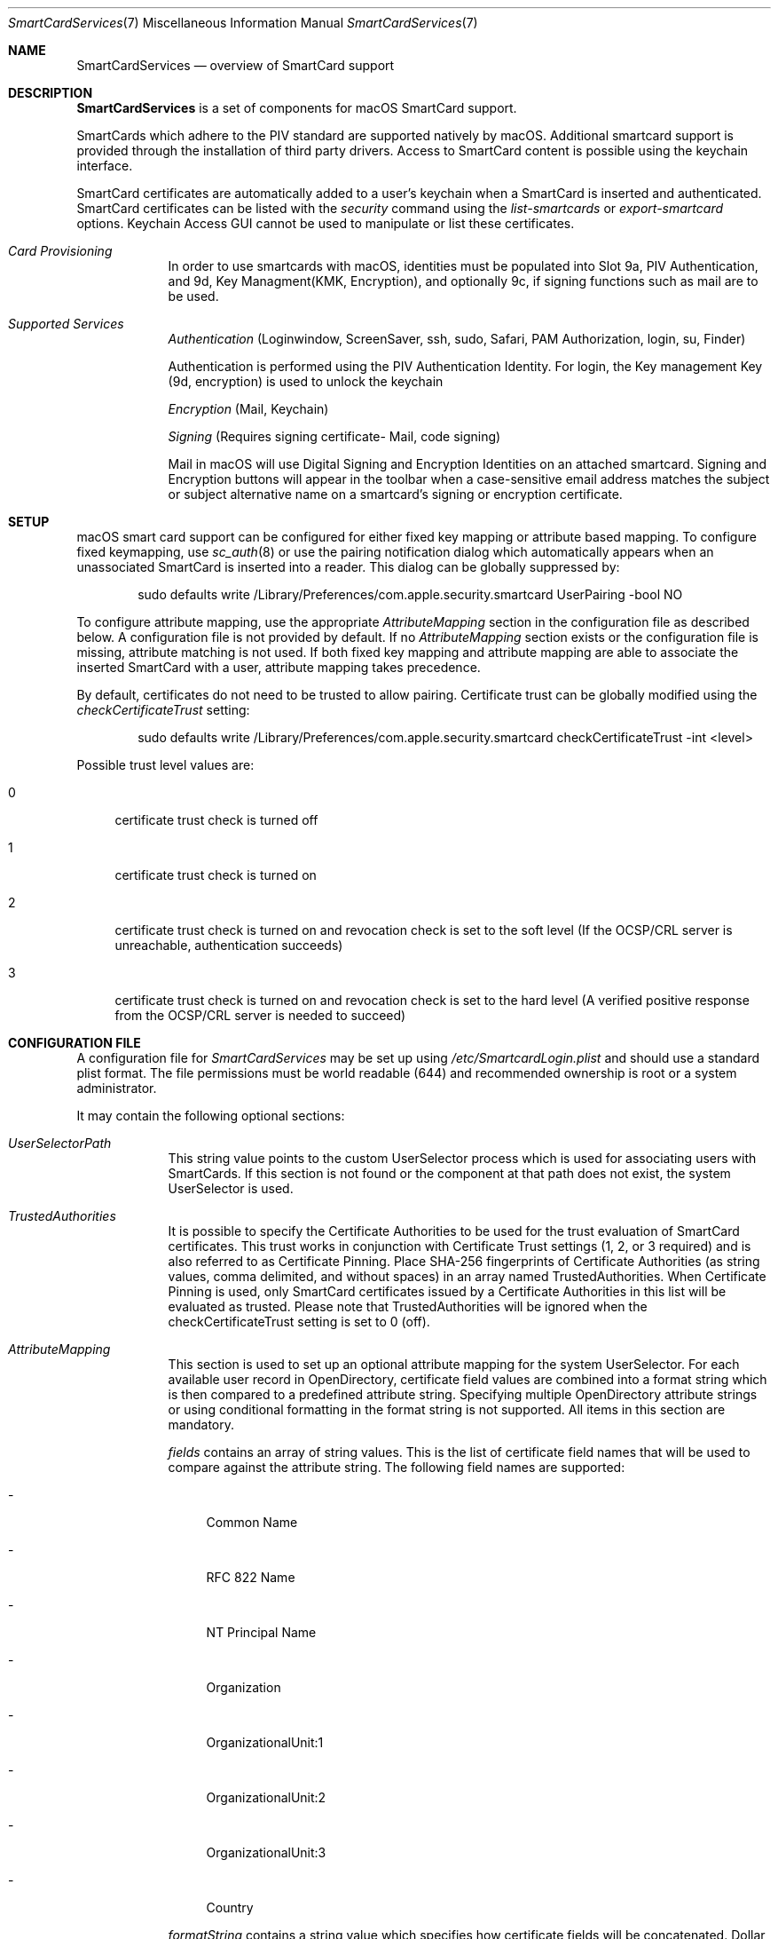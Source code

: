 .\" Copyright (c) 2014 Apple Inc.
.\" All rights reserved.
.\"
.\" Redistribution and use in source and binary forms, with or without
.\" modification, are permitted provided that the following conditions
.\" are met:
.\" 1. Redistributions of source code must retain the above copyright
.\"    notice, this list of conditions and the following disclaimer.
.\" 2. Redistributions in binary form must reproduce the above copyright
.\"    notice, this list of conditions and the following disclaimer in the
.\"    documentation and/or other materials provided with the distribution.
.\" 4. Neither the name of Apple Computer nor the names of its contributors
.\"    may be used to endorse or promote products derived from this software
.\"    without specific prior written permission.
.\"
.\" THIS SOFTWARE IS PROVIDED BY APPLE COMPUTER AND CONTRIBUTORS ``AS IS'' AND
.\" ANY EXPRESS OR IMPLIED WARRANTIES, INCLUDING, BUT NOT LIMITED TO, THE
.\" IMPLIED WARRANTIES OF MERCHANTABILITY AND FITNESS FOR A PARTICULAR PURPOSE
.\" ARE DISCLAIMED.  IN NO EVENT SHALL THE REGENTS OR CONTRIBUTORS BE LIABLE
.\" FOR ANY DIRECT, INDIRECT, INCIDENTAL, SPECIAL, EXEMPLARY, OR CONSEQUENTIAL
.\" DAMAGES (INCLUDING, BUT NOT LIMITED TO, PROCUREMENT OF SUBSTITUTE GOODS
.\" OR SERVICES; LOSS OF USE, DATA, OR PROFITS; OR BUSINESS INTERRUPTION)
.\" HOWEVER CAUSED AND ON ANY THEORY OF LIABILITY, WHETHER IN CONTRACT, STRICT
.\" LIABILITY, OR TORT (INCLUDING NEGLIGENCE OR OTHERWISE) ARISING IN ANY WAY
.\" OUT OF THE USE OF THIS SOFTWARE, EVEN IF ADVISED OF THE POSSIBILITY OF
.\" SUCH DAMAGE.
.\"
.\"
.Dd June 3, 2019
.Dt SmartCardServices 7
.Os "Apple Computer, Inc."
.Sh NAME
.Nm SmartCardServices
.Nd overview of SmartCard support
.Sh DESCRIPTION
.Nm
is a set of components for macOS SmartCard support.
.Pp
SmartCards which adhere to the PIV standard are supported natively by macOS. Additional smartcard support is provided through the installation of third party drivers.  Access to SmartCard content is possible using the keychain interface.
.Pp
SmartCard certificates are automatically added to a user's keychain when a
SmartCard is inserted and authenticated. SmartCard certificates can be listed with the
.Em security
command using the
.Em list-smartcards
or
.Em export-smartcard
options. Keychain Access
GUI cannot be used to manipulate or list these certificates.
.sp
.Bl -tag -width -indent  \" Begins a tagged list 
.It Em Card Provisioning
In order to use smartcards with macOS, identities must be populated into Slot 9a, PIV Authentication, and 9d, Key Managment(KMK, Encryption), and optionally 9c, if signing functions such as mail are to be used.
.It Em Supported Services
.Em Authentication
(Loginwindow, ScreenSaver, ssh, sudo, Safari, PAM Authorization, login, su, Finder)
.sp
Authentication is performed using the PIV Authentication Identity.  For login, the Key management Key (9d, encryption) is used to unlock the keychain
.sp
.Em Encryption
(Mail, Keychain)
.sp
.Em Signing
(Requires signing certificate- Mail, code signing)
.sp
Mail in macOS will use Digital Signing and Encryption Identities on an attached smartcard.  Signing and Encryption buttons will appear in the toolbar when a case-sensitive email address matches the subject or subject alternative name on a smartcard's signing or encryption certificate.
.El
.Sh SETUP
macOS smart card support can be configured for either fixed key mapping or attribute based mapping. To configure fixed keymapping, use
.Xr sc_auth 8
or use the pairing notification dialog which automatically appears when an unassociated SmartCard is inserted into a reader. This dialog can be globally suppressed by:
.Bd -literal -offset indent
sudo defaults write /Library/Preferences/com.apple.security.smartcard UserPairing -bool NO
.Ed
.Pp
To configure attribute mapping, use the appropriate
.Em AttributeMapping
section in the configuration file as described below. A configuration file is not provided by default. If no
.Em AttributeMapping
section exists or the configuration file is missing, attribute matching is not used. If both fixed key mapping and attribute mapping are able to associate the inserted SmartCard with a user, attribute mapping takes precedence.
.Pp
By default, certificates do not need to be trusted to allow pairing. Certificate trust can be globally modified using the
.Em checkCertificateTrust
setting:
.Bd -literal -offset indent
sudo defaults write /Library/Preferences/com.apple.security.smartcard checkCertificateTrust -int <level>

.Ed
Possible trust level values are:
.Bl -tag -width 2n
.It 0
certificate trust check is turned off
.It 1
certificate trust check is turned on
.It 2
certificate trust check is turned on and revocation check is set to the soft level (If the OCSP/CRL server is unreachable, authentication succeeds)
.It 3
certificate trust check is turned on and revocation check is set to the hard level (A verified positive response from the OCSP/CRL server is needed to succeed)
.El
.Sh CONFIGURATION FILE
A configuration file for
.Em SmartCardServices
may be set up using
.Em /etc/SmartcardLogin.plist
and should use a standard plist format. The file permissions must be world readable (644) and recommended ownership is root or a system administrator.
.sp
It may contain the following optional sections:
.Bl -tag -width -indent  \" Begins a tagged list 
.It Em UserSelectorPath
This string value points to the custom UserSelector process which is used for associating users with SmartCards. If this section is not found or the component at that path does not exist, the system UserSelector is used.
.It Em TrustedAuthorities
It is possible to specify the Certificate Authorities to be used for the trust evaluation of SmartCard certificates. This trust works in conjunction with Certificate Trust settings (1, 2, or 3 required) and is also referred to as Certificate Pinning. Place SHA-256 fingerprints of Certificate Authorities (as string values, comma delimited, and without spaces) in an array named TrustedAuthorities. When Certificate Pinning is used, only SmartCard certificates issued by a Certificate Authorities in this list will be evaluated as trusted. Please note that TrustedAuthorities will be ignored when the checkCertificateTrust setting is set to 0 (off).
.It Em AttributeMapping
This section is used to set up an optional attribute mapping for the system UserSelector. For each available user record in OpenDirectory, certificate field values are combined into a format string which is then compared to a predefined attribute string. Specifying multiple OpenDirectory attribute strings or using conditional formatting in the format string is not supported. All items in this section are mandatory.
.Pp
.Em fields
contains an array of string values. This is the list of certificate field names that will be used to compare against the attribute string. The following field names are supported:
.Bl -tag -width 2n
.It -
Common Name
.It -
RFC 822 Name
.It -
NT Principal Name
.It -
Organization
.It -
OrganizationalUnit:1
.It -
OrganizationalUnit:2
.It -
OrganizationalUnit:3
.It -
Country
.El
.Pp
.Em formatString
contains a string value which specifies how certificate fields will be concatenated. Dollar sign plus number (starting with 1) is replaced with the field
value at the appropriate index.
.Pp
.Em dsAttributeString
contains a string value. This defines the target attributes for the desired OpenDirectory user record. It will be compared against the generated format strings.
.El                      \" Ends the list
.Bl -tag -width -indent   \" Begins a tagged list 
.It Em NotEnforcedGroup
.Em NotEnforcedGroup
contains a string value. This defines the name of an Open Directory group that will not be included in mandatory smartcard enforcement, when enabled.  This is sometimes referred to as User Based Enforcement, and provides per-user granularity to
.Em SmartcardServices.
In order to leverage this feature, mandatory smartcard enforcement must be established via MDM or by using the following command:
.Bd -literal -offset indent
sudo defaults write /Library/Preferences/com.apple.security.smartcard enforceSmartCard -bool true
.Ed
.br
Remember to update the FVUnlock settings using the "diskutil apfs updatePreboot" command.
.sp
In addition, the system must be configured to allow users who are not paired with SmartCard to login with password:
.Bd -literal -offset indent
sudo defaults write /Library/Preferences/com.apple.security.smartcard allowUnmappedUsers -int 1
.Ed
.br
Remember to update the FVUnlock settings using the "diskutil apfs updatePreboot" command.
.sp
.El                      \" Ends the list
.br
.Sh ATTRIBUTE MAPPING CONFIG EXAMPLE
Sample configuration (Please note that if copying and pasting the provided example, the second line starting with <!DOCTYPE and third line ending with .dtd"> should be a single line.  This example presents it as two lines due to formatting and will need a line break removed to be a properly formatted plist):
.Pp
<?xml version="1.0" encoding="UTF-8"?>
.br
<!DOCTYPE plist PUBLIC "-//Apple//DTD PLIST 1.0//EN" "http://www.apple.com/DTDs/PropertyList-1.0.dtd">
.br
<plist version="1.0">
.br
<dict>
.br
    <key>AttributeMapping</key>
.br
    <dict>
.br
        <key>fields</key>
.br
        <array>
.br
            <string>Common Name</string>
.br
            <string>RFC 822 Name</string>
.br
        </array>
.br
        <key>formatString</key>
.br
        <string>$2-$1</string>
.br
        <key>dsAttributeString</key>
.br
        <string>dsAttrTypeNative:longName</string>
.br
    </dict>
.br
</dict>
.br
</plist>
.Pp
In this example, assume that a certificate has a
.Em Common Name
with value "John Appleseed" and an
.Em RFC 822 Name
with value "jappleseed@apple.com". The
.Em formatString
"$1-$2"
will join both values and the result will be
.Em "jappleseed@apple.com-John Appleseed".
This result will be compared to a directory attribute - in this case, the
.Em dsAttrTypeNative:email
field. When a match is found, the corresponding user is considered associated with the SmartCard.
.Sh OFFLINE SMARTCARD LOGIN VIA KERBEROS CACHING
In environments where macOS clients may not always be able to reach Directory Servers, cached SmartCard login support is possible via Kerberos caching. This configuration allows users with network accounts to authenticate via SmartCard when operating outside the enterprise environment. Note: Initial account setup requires machine binding and access to the directory server.
.Sh KERBEROS ATTRIBUTE MAPPING CONFIG EXAMPLE
Sample configuration (Please note that if copying and pasting the provided example, the second line starting with <!DOCTYPE and third line ending with .dtd"> should be a single line.  This example presents it as two lines due to formatting and will need a line break removed to be a properly formatted plist).
.sp
The following example SmartcardLogin.plist file matches the Subject Alternative Name type, NT Principal Name, in the identity on the SmartCard against the Directory Server's altSecurityIdentities field (Kerberos), allowing for offline login and authentication:
.Pp
<?xml version="1.0" encoding="UTF-8"?>
.br
<!DOCTYPE plist PUBLIC "-//Apple//DTD PLIST 1.0//EN" "http://www.apple.com/DTDs/PropertyList-1.0.dtd">
.br
<plist version="1.0">
.br
<dict>
.br
    <key>AttributeMapping</key>
.br
    <dict>
.br
        <key>fields</key>
.br
        <array>
.br
            <string>NT Principal Name</string>
.br
        </array>
.br
        <key>formatString</key>
.br
        <string>Kerberos:$1</string>
.br
        <key>dsAttributeString</key>
.br
        <string>dsAttrTypeStandard:AltSecurityIdentities</string>
.br
    </dict>
.br
</dict>
.br
</plist>
.Ss Additional considerations
Certificate Checking:
.Em checkCertificateTrust
should not be set to 3 (hard revocation check) if certificate revocation or OCSP servers are not always available to the client machines.
.br
User accounts should be created setting the "Create Mobile User on Login" flag in the Directory Utility application, when binding client machines via the command line, or with a Configuration Profile. When used in conjunction with Kerberos Caching, a mobile user account will allow users to authenticate either online and offline.
.Sh EXTENSIONS
Extensions can be created using the Xcode SmartCard Token Extension template. Refer to the developer documentation for further details.
.br
To enable the app extension and make the token available to the system for authentication, launch the sc_auth command line tool with value of '‘com.apple.ctk.class-id’ from Info.plist:
.Bd -literal -offset indent
sudo sc_auth enable_for_login -t  com.example.HostApp.TokenExtension
.Ed
.Sh SYSTEM REPORT
It is possible to show the current status of SmartCardServices by command:
.Bd -literal -offset indent
system_profiler SPSmartCardsDataType
.Ed
.sp
Information presented includes reader, reader driver, card, card driver, available smartcards and provisioned certificates.
.sp
.Sh USB SMART CARD READER DRIVERS
OS X has built-in support for USB CCID class-compliant SmartCard readers. For other readers, install the reader driver in
.Pa /usr/local/libexec/SmartCardServices/drivers .
Each driver is a bundle. The bundle contains an XML file Info.plist which contains the device's USB vendor ID and product ID. For detailed description of the plist format and how to write a reader driver, see http://pcsclite.alioth.debian.org/api/group__IFDHandler.html
.Sh SMART CARD APDU LOGGING
It is possible to turn on logging for SmartCards by setting the global preference:
.Bd -literal -offset indent
sudo defaults write /Library/Preferences/com.apple.security.smartcard Logging -bool yes
.Ed
.Pp
After a SmartCard reader is connected (or after reboot) all operations including contents of sent and received APDU messages are logged into the system log. Logging uses the subsystem
.Em com.apple.CryptoTokenKit
and category
.Em APDULog
so it is possible to set up logging with a predicate (see
.Xr log 1 ). Example:
.Bd -literal -offset indent
log show --predicate '(subsystem == "com.apple.CryptoTokenKit") && (category == "APDULog")'
.Ed
.Pp
To avoid security and privacy risks that could occur if logging is turned on indefinitely, the logging setting is one-shot - it must be turned on by the command above to start logging again with a new reader. This includes unplugging and replugging the same reader.  If a USB token is used, it is treated as both a card and a reader.  Use ssh from a remote system to log back in and re-enable logging as needed
.Sh ENTITLEMENT
Sandboxed PCSC clients require 'com.apple.security.smartcard=YES' entitlement. Non-sandboxed PCSC clients do not require such entitlement (in order to keep backward compatibility with macOS < 10.10). Users of TKSmartCard* API from CryptoTokenKit.framework always require that entitlement no matter whether they are sandboxed or not.
.Sh SEE ALSO
.Xr defaults 1 ,
.Xr log 1 ,
.Xr security 1 ,
.Xr UserSelector 7 ,
.Xr pam_smartcard 8 ,
.Xr sc_auth 8 ,
.Xr ssh-keychain 8